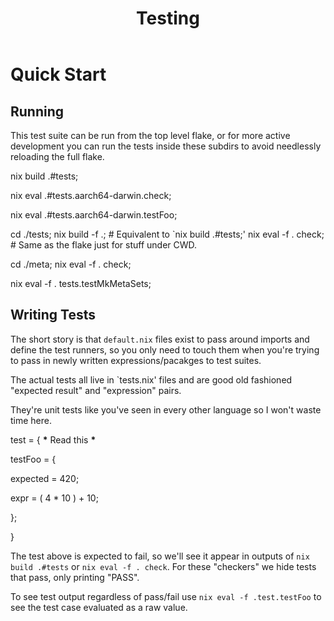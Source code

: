 #+TITLE: Testing

* Quick Start

** Running

This test suite can be run from the top level flake, or for more active
development you can run the tests inside these subdirs to avoid
needlessly reloading the full flake.

#+BEGIN_SRC shell
  # Running all tests from the top level ( local tree ):
  # Produces a `./result' file with PASS/FAIL logs.
  # Exits with non-zero code for test failures.
  # Because this produces a file, the evaluation is cached, making it
  # useful as a CI check.
  nix build .#tests;

  # Evaluate without caching/derivations ( local tree ):
  # This is preferred for more active development.
  # Change `.#tests.<SYSTEM>' as needed for your system.
  # This is like `.#tests' but just prints to `stderr'.
  nix eval .#tests.aarch64-darwin.check;

  # This dumps the "expected" and "result" values for `testFoo'
  # which may be defined in any of the `./tests/*/tests.nix' subdirs.
  # This might seem like a mess up here at the top level, but
  # really the flake entry point is meant for "run all" or running
  # from CI.
  nix eval .#tests.aarch64-darwin.testFoo;

  # Preferred for local dev:
  # Hop into the `tests/*' dirs and run with subsets of tests.
  cd ./tests;
  nix build -f .;      # Equivalent to `nix build .#tests;'
  nix eval -f . check; # Same as the flake just for stuff under CWD.

  # Limit the set of tests further by hopping into subdirs.
  cd ./meta;
  nix eval -f . check;

  # Runs one test, printing result/expected.
  # This is what I use most frequently during dev.
  nix eval -f . tests.testMkMetaSets;
#+END_EXAMPLE


** Writing Tests

The short story is that =default.nix= files exist to pass around imports
and define the test runners, so you only need to touch them when you're
trying to pass in newly written expressions/pacakges to test suites.

The actual tests all live in `tests.nix' files and are good old fashioned
"expected result" and "expression" pairs.

They're unit tests like you've seen in every other language so I won't
waste time here.
#+BEGIN_EXAMPLE nix
  test = {
    *** Read this ***
    # Test names MUST start with "test<NAME>"
    # Similarly the `expected' and `expr' files must have those exact names.
    testFoo = {

      # The expected result.
      expected = 420;

      # The expression to check against.
      # This is almost always a function call with test data.
      expr = ( 4 * 10 ) + 10;

    };

  }
#+END_EXAMPLE

The test above is expected to fail, so we'll see it appear in outputs of
~nix build .#tests~ or ~nix eval -f . check~.
For these "checkers" we hide tests that pass, only printing "PASS".

To see test output regardless of pass/fail use ~nix eval -f .test.testFoo~
to see the test case evaluated as a raw value.
